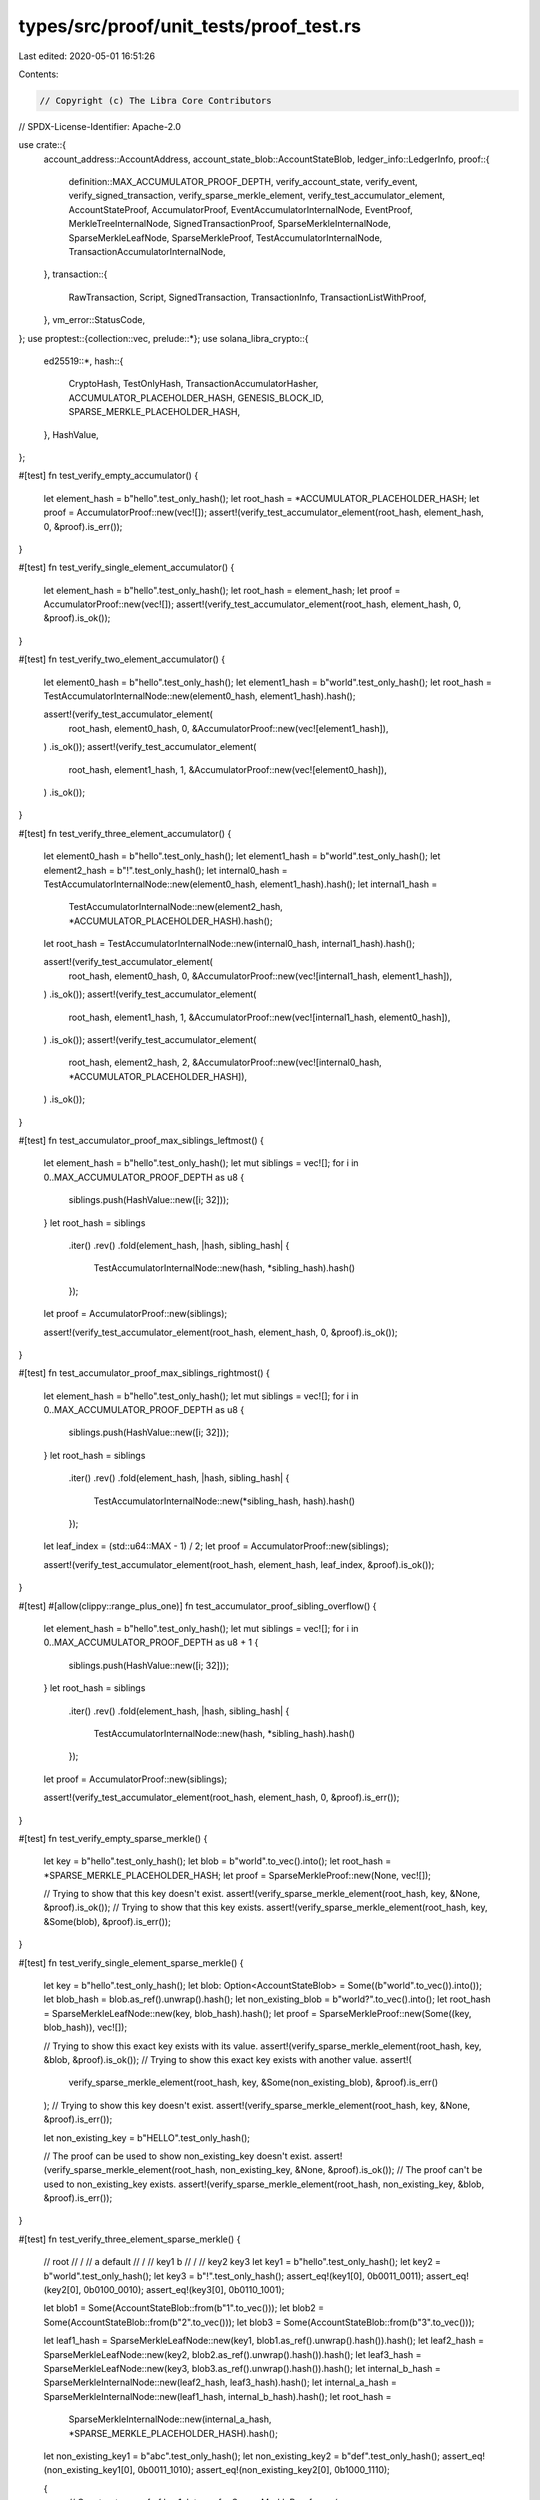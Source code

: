 types/src/proof/unit_tests/proof_test.rs
========================================

Last edited: 2020-05-01 16:51:26

Contents:

.. code-block:: rs

    // Copyright (c) The Libra Core Contributors
// SPDX-License-Identifier: Apache-2.0

use crate::{
    account_address::AccountAddress,
    account_state_blob::AccountStateBlob,
    ledger_info::LedgerInfo,
    proof::{
        definition::MAX_ACCUMULATOR_PROOF_DEPTH, verify_account_state, verify_event,
        verify_signed_transaction, verify_sparse_merkle_element, verify_test_accumulator_element,
        AccountStateProof, AccumulatorProof, EventAccumulatorInternalNode, EventProof,
        MerkleTreeInternalNode, SignedTransactionProof, SparseMerkleInternalNode,
        SparseMerkleLeafNode, SparseMerkleProof, TestAccumulatorInternalNode,
        TransactionAccumulatorInternalNode,
    },
    transaction::{
        RawTransaction, Script, SignedTransaction, TransactionInfo, TransactionListWithProof,
    },
    vm_error::StatusCode,
};
use proptest::{collection::vec, prelude::*};
use solana_libra_crypto::{
    ed25519::*,
    hash::{
        CryptoHash, TestOnlyHash, TransactionAccumulatorHasher, ACCUMULATOR_PLACEHOLDER_HASH,
        GENESIS_BLOCK_ID, SPARSE_MERKLE_PLACEHOLDER_HASH,
    },
    HashValue,
};

#[test]
fn test_verify_empty_accumulator() {
    let element_hash = b"hello".test_only_hash();
    let root_hash = *ACCUMULATOR_PLACEHOLDER_HASH;
    let proof = AccumulatorProof::new(vec![]);
    assert!(verify_test_accumulator_element(root_hash, element_hash, 0, &proof).is_err());
}

#[test]
fn test_verify_single_element_accumulator() {
    let element_hash = b"hello".test_only_hash();
    let root_hash = element_hash;
    let proof = AccumulatorProof::new(vec![]);
    assert!(verify_test_accumulator_element(root_hash, element_hash, 0, &proof).is_ok());
}

#[test]
fn test_verify_two_element_accumulator() {
    let element0_hash = b"hello".test_only_hash();
    let element1_hash = b"world".test_only_hash();
    let root_hash = TestAccumulatorInternalNode::new(element0_hash, element1_hash).hash();

    assert!(verify_test_accumulator_element(
        root_hash,
        element0_hash,
        0,
        &AccumulatorProof::new(vec![element1_hash]),
    )
    .is_ok());
    assert!(verify_test_accumulator_element(
        root_hash,
        element1_hash,
        1,
        &AccumulatorProof::new(vec![element0_hash]),
    )
    .is_ok());
}

#[test]
fn test_verify_three_element_accumulator() {
    let element0_hash = b"hello".test_only_hash();
    let element1_hash = b"world".test_only_hash();
    let element2_hash = b"!".test_only_hash();
    let internal0_hash = TestAccumulatorInternalNode::new(element0_hash, element1_hash).hash();
    let internal1_hash =
        TestAccumulatorInternalNode::new(element2_hash, *ACCUMULATOR_PLACEHOLDER_HASH).hash();
    let root_hash = TestAccumulatorInternalNode::new(internal0_hash, internal1_hash).hash();

    assert!(verify_test_accumulator_element(
        root_hash,
        element0_hash,
        0,
        &AccumulatorProof::new(vec![internal1_hash, element1_hash]),
    )
    .is_ok());
    assert!(verify_test_accumulator_element(
        root_hash,
        element1_hash,
        1,
        &AccumulatorProof::new(vec![internal1_hash, element0_hash]),
    )
    .is_ok());
    assert!(verify_test_accumulator_element(
        root_hash,
        element2_hash,
        2,
        &AccumulatorProof::new(vec![internal0_hash, *ACCUMULATOR_PLACEHOLDER_HASH]),
    )
    .is_ok());
}

#[test]
fn test_accumulator_proof_max_siblings_leftmost() {
    let element_hash = b"hello".test_only_hash();
    let mut siblings = vec![];
    for i in 0..MAX_ACCUMULATOR_PROOF_DEPTH as u8 {
        siblings.push(HashValue::new([i; 32]));
    }
    let root_hash = siblings
        .iter()
        .rev()
        .fold(element_hash, |hash, sibling_hash| {
            TestAccumulatorInternalNode::new(hash, *sibling_hash).hash()
        });
    let proof = AccumulatorProof::new(siblings);

    assert!(verify_test_accumulator_element(root_hash, element_hash, 0, &proof).is_ok());
}

#[test]
fn test_accumulator_proof_max_siblings_rightmost() {
    let element_hash = b"hello".test_only_hash();
    let mut siblings = vec![];
    for i in 0..MAX_ACCUMULATOR_PROOF_DEPTH as u8 {
        siblings.push(HashValue::new([i; 32]));
    }
    let root_hash = siblings
        .iter()
        .rev()
        .fold(element_hash, |hash, sibling_hash| {
            TestAccumulatorInternalNode::new(*sibling_hash, hash).hash()
        });
    let leaf_index = (std::u64::MAX - 1) / 2;
    let proof = AccumulatorProof::new(siblings);

    assert!(verify_test_accumulator_element(root_hash, element_hash, leaf_index, &proof).is_ok());
}

#[test]
#[allow(clippy::range_plus_one)]
fn test_accumulator_proof_sibling_overflow() {
    let element_hash = b"hello".test_only_hash();
    let mut siblings = vec![];
    for i in 0..MAX_ACCUMULATOR_PROOF_DEPTH as u8 + 1 {
        siblings.push(HashValue::new([i; 32]));
    }
    let root_hash = siblings
        .iter()
        .rev()
        .fold(element_hash, |hash, sibling_hash| {
            TestAccumulatorInternalNode::new(hash, *sibling_hash).hash()
        });
    let proof = AccumulatorProof::new(siblings);

    assert!(verify_test_accumulator_element(root_hash, element_hash, 0, &proof).is_err());
}

#[test]
fn test_verify_empty_sparse_merkle() {
    let key = b"hello".test_only_hash();
    let blob = b"world".to_vec().into();
    let root_hash = *SPARSE_MERKLE_PLACEHOLDER_HASH;
    let proof = SparseMerkleProof::new(None, vec![]);

    // Trying to show that this key doesn't exist.
    assert!(verify_sparse_merkle_element(root_hash, key, &None, &proof).is_ok());
    // Trying to show that this key exists.
    assert!(verify_sparse_merkle_element(root_hash, key, &Some(blob), &proof).is_err());
}

#[test]
fn test_verify_single_element_sparse_merkle() {
    let key = b"hello".test_only_hash();
    let blob: Option<AccountStateBlob> = Some((b"world".to_vec()).into());
    let blob_hash = blob.as_ref().unwrap().hash();
    let non_existing_blob = b"world?".to_vec().into();
    let root_hash = SparseMerkleLeafNode::new(key, blob_hash).hash();
    let proof = SparseMerkleProof::new(Some((key, blob_hash)), vec![]);

    // Trying to show this exact key exists with its value.
    assert!(verify_sparse_merkle_element(root_hash, key, &blob, &proof).is_ok());
    // Trying to show this exact key exists with another value.
    assert!(
        verify_sparse_merkle_element(root_hash, key, &Some(non_existing_blob), &proof).is_err()
    );
    // Trying to show this key doesn't exist.
    assert!(verify_sparse_merkle_element(root_hash, key, &None, &proof).is_err());

    let non_existing_key = b"HELLO".test_only_hash();

    // The proof can be used to show non_existing_key doesn't exist.
    assert!(verify_sparse_merkle_element(root_hash, non_existing_key, &None, &proof).is_ok());
    // The proof can't be used to non_existing_key exists.
    assert!(verify_sparse_merkle_element(root_hash, non_existing_key, &blob, &proof).is_err());
}

#[test]
fn test_verify_three_element_sparse_merkle() {
    //            root
    //           /    \
    //          a      default
    //         / \
    //     key1   b
    //           / \
    //       key2   key3
    let key1 = b"hello".test_only_hash();
    let key2 = b"world".test_only_hash();
    let key3 = b"!".test_only_hash();
    assert_eq!(key1[0], 0b0011_0011);
    assert_eq!(key2[0], 0b0100_0010);
    assert_eq!(key3[0], 0b0110_1001);

    let blob1 = Some(AccountStateBlob::from(b"1".to_vec()));
    let blob2 = Some(AccountStateBlob::from(b"2".to_vec()));
    let blob3 = Some(AccountStateBlob::from(b"3".to_vec()));

    let leaf1_hash = SparseMerkleLeafNode::new(key1, blob1.as_ref().unwrap().hash()).hash();
    let leaf2_hash = SparseMerkleLeafNode::new(key2, blob2.as_ref().unwrap().hash()).hash();
    let leaf3_hash = SparseMerkleLeafNode::new(key3, blob3.as_ref().unwrap().hash()).hash();
    let internal_b_hash = SparseMerkleInternalNode::new(leaf2_hash, leaf3_hash).hash();
    let internal_a_hash = SparseMerkleInternalNode::new(leaf1_hash, internal_b_hash).hash();
    let root_hash =
        SparseMerkleInternalNode::new(internal_a_hash, *SPARSE_MERKLE_PLACEHOLDER_HASH).hash();

    let non_existing_key1 = b"abc".test_only_hash();
    let non_existing_key2 = b"def".test_only_hash();
    assert_eq!(non_existing_key1[0], 0b0011_1010);
    assert_eq!(non_existing_key2[0], 0b1000_1110);

    {
        // Construct a proof of key1.
        let proof = SparseMerkleProof::new(
            Some((key1, blob1.as_ref().unwrap().hash())),
            vec![*SPARSE_MERKLE_PLACEHOLDER_HASH, internal_b_hash],
        );

        // The exact key value exists.
        assert!(verify_sparse_merkle_element(root_hash, key1, &(blob1), &proof).is_ok());
        // Trying to show that this key has another value.
        assert!(verify_sparse_merkle_element(root_hash, key1, &(blob2), &proof).is_err());
        // Trying to show that this key doesn't exist.
        assert!(verify_sparse_merkle_element(root_hash, key1, &None, &proof).is_err());
        // This proof can't be used to show anything about key2.
        assert!(verify_sparse_merkle_element(root_hash, key2, &None, &proof).is_err());
        assert!(verify_sparse_merkle_element(root_hash, key2, &(blob1), &proof).is_err());
        assert!(verify_sparse_merkle_element(root_hash, key2, &(blob2), &proof).is_err());

        // This proof can be used to show that non_existing_key1 indeed doesn't exist.
        assert!(verify_sparse_merkle_element(root_hash, non_existing_key1, &None, &proof).is_ok());
        // This proof can't be used to show that non_existing_key2 doesn't exist because it lives
        // in a different subtree.
        assert!(verify_sparse_merkle_element(root_hash, non_existing_key2, &None, &proof).is_err());
    }

    {
        // Construct a proof of the default node.
        let proof = SparseMerkleProof::new(None, vec![internal_a_hash]);

        // This proof can't be used to show that a key starting with 0 doesn't exist.
        assert!(verify_sparse_merkle_element(root_hash, non_existing_key1, &None, &proof).is_err());
        // This proof can be used to show that a key starting with 1 doesn't exist.
        assert!(verify_sparse_merkle_element(root_hash, non_existing_key2, &None, &proof).is_ok());
    }
}

#[test]
fn test_verify_signed_transaction() {
    //            root
    //           /     \
    //         /         \
    //       a             b
    //      / \           / \
    //  txn0   txn1   txn2   default
    let txn_info0_hash = b"hello".test_only_hash();
    let txn_info2_hash = b"!".test_only_hash();

    let txn1_hash = HashValue::random();
    let state_root1_hash = b"a".test_only_hash();
    let event_root1_hash = b"b".test_only_hash();
    let txn_info1 = TransactionInfo::new(
        txn1_hash,
        state_root1_hash,
        event_root1_hash,
        /* gas_used = */ 0,
        /* major_status = */ StatusCode::EXECUTED,
    );
    let txn_info1_hash = txn_info1.hash();

    let internal_a_hash =
        TransactionAccumulatorInternalNode::new(txn_info0_hash, txn_info1_hash).hash();
    let internal_b_hash =
        TransactionAccumulatorInternalNode::new(txn_info2_hash, *ACCUMULATOR_PLACEHOLDER_HASH)
            .hash();
    let root_hash =
        TransactionAccumulatorInternalNode::new(internal_a_hash, internal_b_hash).hash();
    let consensus_data_hash = b"c".test_only_hash();
    let ledger_info = LedgerInfo::new(
        /* version = */ 2,
        root_hash,
        consensus_data_hash,
        *GENESIS_BLOCK_ID,
        0,
        /* timestamp = */ 10000,
        None,
    );

    let ledger_info_to_transaction_info_proof =
        AccumulatorProof::new(vec![internal_b_hash, txn_info0_hash]);
    let proof = SignedTransactionProof::new(ledger_info_to_transaction_info_proof, txn_info1);

    // The proof can be used to verify txn1.
    assert!(verify_signed_transaction(&ledger_info, txn1_hash, None, 1, &proof).is_ok());
    // Replacing txn1 with some other txn should cause the verification to fail.
    assert!(verify_signed_transaction(&ledger_info, HashValue::random(), None, 1, &proof).is_err());
    // Trying to show that txn1 is at version 2.
    assert!(verify_signed_transaction(&ledger_info, txn1_hash, None, 2, &proof).is_err());
}

#[test]
fn test_verify_account_state_and_event() {
    //                  root
    //                 /     \
    //               /         \
    //             a             b
    //            / \           / \
    //        txn0   txn1   txn2   default
    //                       ^
    //                       |
    //                 transaction_info2
    //                /    /           \
    //              /     /              \
    //    signed_txn  state_root          event_root
    //                  /    \               / \
    //                 c      default  event0   event1
    //                / \
    //            key1   d
    //                  / \
    //              key2   key3
    let key1 = b"hello".test_only_hash();
    let key2 = b"world".test_only_hash();
    let key3 = b"!".test_only_hash();
    let non_existing_key = b"#".test_only_hash();
    assert_eq!(key1[0], 0b0011_0011);
    assert_eq!(key2[0], 0b0100_0010);
    assert_eq!(key3[0], 0b0110_1001);
    assert_eq!(non_existing_key[0], 0b0100_0001);

    let blob1 = AccountStateBlob::from(b"value1".to_vec());
    let blob2 = AccountStateBlob::from(b"value2".to_vec());
    let blob3 = AccountStateBlob::from(b"value3".to_vec());

    let leaf1_hash = SparseMerkleLeafNode::new(key1, blob1.hash()).hash();
    let leaf2_hash = SparseMerkleLeafNode::new(key2, blob2.hash()).hash();
    let leaf3_hash = SparseMerkleLeafNode::new(key3, blob3.hash()).hash();
    let internal_d_hash = SparseMerkleInternalNode::new(leaf2_hash, leaf3_hash).hash();
    let internal_c_hash = SparseMerkleInternalNode::new(leaf1_hash, internal_d_hash).hash();
    let state_root_hash =
        SparseMerkleInternalNode::new(internal_c_hash, *SPARSE_MERKLE_PLACEHOLDER_HASH).hash();

    let txn_info0_hash = b"hellohello".test_only_hash();
    let txn_info1_hash = b"worldworld".test_only_hash();

    let (privkey, pubkey) = compat::generate_keypair(None);
    let txn2_hash = RawTransaction::new_script(
        AccountAddress::from_public_key(&pubkey),
        /* sequence_number = */ 0,
        Script::new(vec![], vec![]),
        /* max_gas_amount = */ 0,
        /* gas_unit_price = */ 0,
        /* expiration_time = */ std::time::Duration::new(0, 0),
    )
    .sign(&privkey, pubkey)
    .expect("Signing failed.")
    .hash();

    let event0_hash = b"event0".test_only_hash();
    let event1_hash = b"event1".test_only_hash();
    let event_root_hash = EventAccumulatorInternalNode::new(event0_hash, event1_hash).hash();

    let txn_info2 = TransactionInfo::new(
        txn2_hash,
        state_root_hash,
        event_root_hash,
        /* gas_used = */ 0,
        /* major_status = */ StatusCode::EXECUTED,
    );
    let txn_info2_hash = txn_info2.hash();

    let internal_a_hash =
        TransactionAccumulatorInternalNode::new(txn_info0_hash, txn_info1_hash).hash();
    let internal_b_hash =
        TransactionAccumulatorInternalNode::new(txn_info2_hash, *ACCUMULATOR_PLACEHOLDER_HASH)
            .hash();
    let root_hash =
        TransactionAccumulatorInternalNode::new(internal_a_hash, internal_b_hash).hash();

    // consensus_data_hash isn't used in proofs, but we need it to construct LedgerInfo.
    let consensus_data_hash = b"consensus_data".test_only_hash();
    let ledger_info = LedgerInfo::new(
        /* version = */ 2,
        root_hash,
        consensus_data_hash,
        *GENESIS_BLOCK_ID,
        0,
        /* timestamp = */ 10000,
        None,
    );

    let ledger_info_to_transaction_info_proof =
        AccumulatorProof::new(vec![internal_a_hash, *ACCUMULATOR_PLACEHOLDER_HASH]);
    let transaction_info_to_account_proof = SparseMerkleProof::new(
        Some((key2, blob2.hash())),
        vec![*SPARSE_MERKLE_PLACEHOLDER_HASH, leaf1_hash, leaf3_hash],
    );
    let account_state_proof = AccountStateProof::new(
        ledger_info_to_transaction_info_proof.clone(),
        txn_info2.clone(),
        transaction_info_to_account_proof,
    );

    // Prove that account at `key2` has value `value2`.
    assert!(verify_account_state(
        &ledger_info,
        /* state_version = */ 2,
        key2,
        &Some(blob2),
        &account_state_proof,
    )
    .is_ok());
    // Use the same proof to prove that `non_existing_key` doesn't exist.
    assert!(verify_account_state(
        &ledger_info,
        /* state_version = */ 2,
        non_existing_key,
        &None,
        &account_state_proof,
    )
    .is_ok());

    let bad_blob2 = b"3".to_vec().into();
    assert!(verify_account_state(
        &ledger_info,
        /* state_version = */ 2,
        key2,
        &Some(bad_blob2),
        &account_state_proof,
    )
    .is_err());

    let transaction_info_to_event_proof = AccumulatorProof::new(vec![event1_hash]);
    let event_proof = EventProof::new(
        ledger_info_to_transaction_info_proof.clone(),
        txn_info2.clone(),
        transaction_info_to_event_proof,
    );

    // Prove that the first event within transaction 2 is `event0`.
    assert!(verify_event(
        &ledger_info,
        event0_hash,
        /* transaction_version = */ 2,
        /* event_version_within_transaction = */ 0,
        &event_proof,
    )
    .is_ok());

    let bad_event0_hash = b"event1".test_only_hash();
    assert!(verify_event(
        &ledger_info,
        bad_event0_hash,
        /* transaction_version = */ 2,
        /* event_version_within_transaction = */ 0,
        &event_proof,
    )
    .is_err());
}

// Return a variable length of transaction_and_info list with a random range within [0,
// list_length).
fn arb_signed_txn_list_and_range(
) -> impl Strategy<Value = (Vec<(SignedTransaction, TransactionInfo)>, usize, usize)> {
    vec(
        (any::<SignedTransaction>(), any::<TransactionInfo>()),
        0..100,
    )
    .prop_flat_map(|list| {
        let len = list.len();
        (Just(list), 0..std::cmp::max(len, 1))
    })
    .prop_flat_map(|(list, start)| {
        let len = list.len();
        (Just(list), Just(start), start..std::cmp::max(len, 1))
    })
    .prop_map(|(list, start, end)| {
        let final_list = list
            .into_iter()
            .map(|(txn, txn_info)| {
                let txn_hash = txn.hash();
                (
                    txn,
                    TransactionInfo::new(
                        txn_hash,
                        txn_info.state_root_hash(),
                        txn_info.event_root_hash(),
                        txn_info.gas_used(),
                        txn_info.major_status(),
                    ),
                )
            })
            .collect::<Vec<_>>();
        (final_list, start, end)
    })
}

proptest! {
    #![proptest_config(ProptestConfig::with_cases(20))]

    #[test]
    fn test_transaction_list_with_proof((txn_and_infos, first_version, last_version) in arb_signed_txn_list_and_range()) {
        let mut root_hash = *ACCUMULATOR_PLACEHOLDER_HASH;

        let txn_list_with_proof =
           if txn_and_infos.is_empty() {
               TransactionListWithProof::new(vec![], None, None, None, None)
           } else {
               let mut hashes = txn_and_infos
                   .iter()
                   .map(|(_, txn_info)|
                       txn_info.hash()
                   ).collect::<Vec<_>>();
               if hashes.len() % 2 == 1 && hashes.len() != 1 {
                   hashes.push(*ACCUMULATOR_PLACEHOLDER_HASH);
               }
               let mut tree = vec![hashes];
               while tree.last().unwrap().len() > 1 {
                   let mut parent_hashes = vec![];
                   let mut hash_iter = tree.last().unwrap().iter();
                   while let Some(left) = hash_iter.next() {
                       let right = hash_iter.next().expect("Can't be None");
                       parent_hashes.push(
                           MerkleTreeInternalNode::<TransactionAccumulatorHasher>::new(*left, *right).hash(),
                       )
                   }
                   hashes = parent_hashes;
                   if hashes.len() % 2 == 1 && hashes.len() != 1 {
                       hashes.push(*ACCUMULATOR_PLACEHOLDER_HASH);
                   }
                   tree.push(hashes);
               }
               assert_eq!(tree.last().unwrap().len(), 1);
               root_hash = tree.pop().unwrap()[0];

               // Get proofs.
               let mut first_index = first_version;
               let mut last_index = last_version;
               let mut first_siblings = vec![];
               let mut last_siblings = vec![];
               for nodes in tree {
                   first_siblings.push(
                       if first_index % 2 == 0 {
                           nodes[first_index + 1]
                       } else {
                           nodes[first_index - 1]
                       }
                   );
                   last_siblings.push(
                       if last_index % 2 == 0 {
                           nodes[last_index + 1]
                       } else {
                           nodes[last_index - 1]
                       }
                   );
                   first_index /= 2;
                   last_index /= 2;
               }
               let first_proof =
                   Some(AccumulatorProof::new(first_siblings.into_iter().rev().collect::<Vec<_>>()));
               let last_proof = if first_version == last_version {
                   None
               } else {
                   Some(AccumulatorProof::new(last_siblings.into_iter().rev().collect::<Vec<_>>()))
               };

               TransactionListWithProof::new(
                   txn_and_infos[first_version..=last_version].to_vec(),
                   None,
                   Some(first_version as u64),
                   first_proof,
                   last_proof,
               )
           };

        // consensus_data_hash isn't used in proofs, but we need it to construct LedgerInfo.
        let consensus_data_hash = b"consensus_data".test_only_hash();
        let ledger_info = LedgerInfo::new(
            /* version = */ std::cmp::max(1, txn_and_infos.len()) as u64 - 1,
            root_hash,
            consensus_data_hash,
            *GENESIS_BLOCK_ID,
            0,
            /* timestamp = */ 10000,
            None,
        );
        let first_version = if txn_and_infos.is_empty() { None } else { Some(first_version as u64) };
        prop_assert!(txn_list_with_proof.verify(&ledger_info,first_version).is_ok());
    }
}


